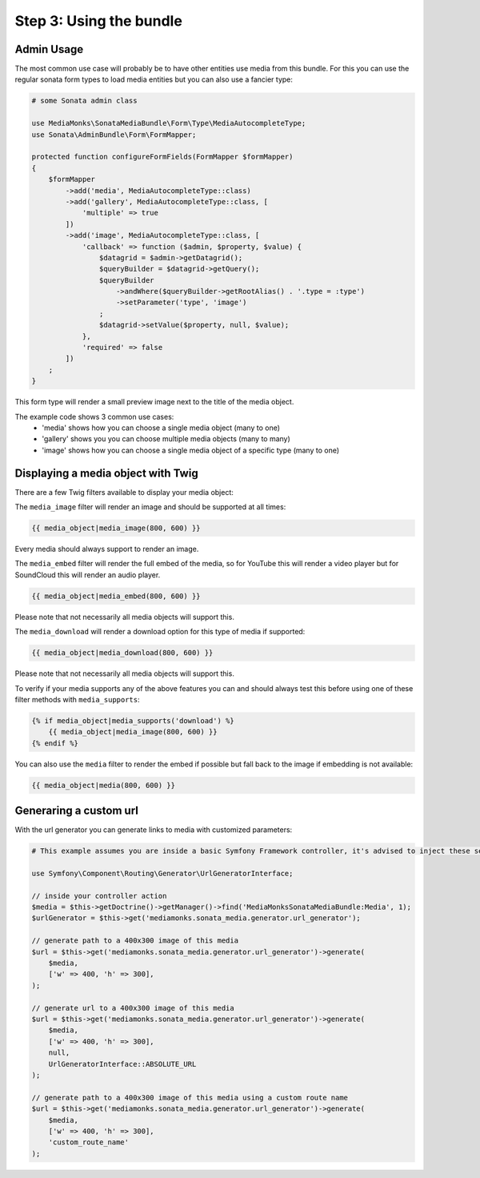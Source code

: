 Step 3: Using the bundle
========================

Admin Usage
-----------

The most common use case will probably be to have other entities use media from this bundle.
For this you can use the regular sonata form types to load media entities but you can also use a fancier type:

.. code-block:: php

    # some Sonata admin class

    use MediaMonks\SonataMediaBundle\Form\Type\MediaAutocompleteType;
    use Sonata\AdminBundle\Form\FormMapper;

    protected function configureFormFields(FormMapper $formMapper)
    {
        $formMapper
            ->add('media', MediaAutocompleteType::class)
            ->add('gallery', MediaAutocompleteType::class, [
                'multiple' => true
            ])
            ->add('image', MediaAutocompleteType::class, [
                'callback' => function ($admin, $property, $value) {
                    $datagrid = $admin->getDatagrid();
                    $queryBuilder = $datagrid->getQuery();
                    $queryBuilder
                        ->andWhere($queryBuilder->getRootAlias() . '.type = :type')
                        ->setParameter('type', 'image')
                    ;
                    $datagrid->setValue($property, null, $value);
                },
                'required' => false
            ])
        ;
    }

This form type will render a small preview image next to the title of the media object.

The example code shows 3 common use cases:
    - 'media' shows how you can choose a single media object (many to one)
    - 'gallery' shows you you can choose multiple media objects (many to many)
    - 'image' shows how you can choose a single media object of a specific type (many to one)

Displaying a media object with Twig
-----------------------------------

There are a few Twig filters available to display your media object:

The ``media_image`` filter will render an image and should be supported at all times:

.. code-block:: html+twig

    {{ media_object|media_image(800, 600) }}

Every media should always support to render an image.

The ``media_embed`` filter will render the full embed of the media,
so for YouTube this will render a video player but for SoundCloud this will render an audio player.

.. code-block:: html+twig

    {{ media_object|media_embed(800, 600) }}

Please note that not necessarily all media objects will support this.


The ``media_download`` will render a download option for this type of media if supported:

.. code-block:: html+twig

    {{ media_object|media_download(800, 600) }}

Please note that not necessarily all media objects will support this.

To verify if your media supports any of the above features you can and should always test this before using one of
these filter methods with ``media_supports``:

.. code-block:: html+twig

    {% if media_object|media_supports('download') %}
        {{ media_object|media_image(800, 600) }}
    {% endif %}


You can also use the ``media`` filter to render the embed if possible but fall back to the image if embedding is not available:

.. code-block:: html+twig

    {{ media_object|media(800, 600) }}


Generaring a custom url
-----------------------

With the url generator you can generate links to media with customized parameters:

.. code-block:: php

    # This example assumes you are inside a basic Symfony Framework controller, it's advised to inject these services instead

    use Symfony\Component\Routing\Generator\UrlGeneratorInterface;

    // inside your controller action
    $media = $this->getDoctrine()->getManager()->find('MediaMonksSonataMediaBundle:Media', 1);
    $urlGenerator = $this->get('mediamonks.sonata_media.generator.url_generator');

    // generate path to a 400x300 image of this media
    $url = $this->get('mediamonks.sonata_media.generator.url_generator')->generate(
        $media,
        ['w' => 400, 'h' => 300],
    );

    // generate url to a 400x300 image of this media
    $url = $this->get('mediamonks.sonata_media.generator.url_generator')->generate(
        $media,
        ['w' => 400, 'h' => 300],
        null,
        UrlGeneratorInterface::ABSOLUTE_URL
    );

    // generate path to a 400x300 image of this media using a custom route name
    $url = $this->get('mediamonks.sonata_media.generator.url_generator')->generate(
        $media,
        ['w' => 400, 'h' => 300],
        'custom_route_name'
    );

